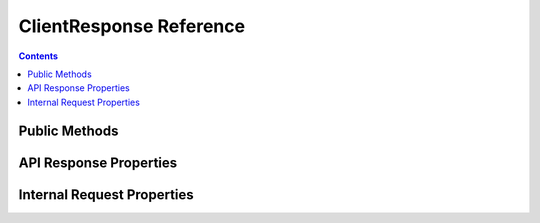 ClientResponse Reference
========================


.. contents:: Contents

.. raw:: html

   <br />
   <hr>


Public Methods
--------------

.. py:method:: pending()

   | Checks if the request has completed by calling the ``is_set()`` method on the
   | internal event object. Returns ``True`` if the request is still in progress.

   :return: Request completion status
   :rtype: bool


.. py:method:: wait()

   | In async mode, returns the ``wait()`` coroutine of the internal `asyncio.Event`_ object.
   | In sync (threaded) mode, calls the ``wait()`` method on the internal `threading.Event`_ object.

   :return: Awaitable coroutine or None
   :rtype: Coroutine or None


.. raw:: html

   <br />
   <hr>


API Response Properties
-----------------------

.. py:property:: endpoint

   | Provides access to the endpoint name of the response.

   :raises RuntimeError: on property modification or deletion.

   :return: Name of the endpoint.
   :rtype: str


.. py:property:: error

   | Provides access to the error dictionary of the response.

   :raises RuntimeError: on property modification or deletion.

   :return: Error dict, if there was an error, or None.
   :rtype: dict or None


.. py:property:: data

   | Provides access to the data dictionary of the response.

   :raises RuntimeError: on property modification or deletion.

   :return: Data dict, if there weren't any errors, or None.
   :rtype: dict or None


.. raw:: html

   <br />
   <hr>


Internal Request Properties
---------------------------

.. py:property:: event

   | Provides access to the internal request completion event object.
   | Return type depends on the concurrency mode of the program.
   | In most cases, manual usage of this object is unnecessary.
   |
   | *Disclaimer: Incorrect usage of this object can break things.*

   :raises RuntimeError: on property modification or deletion.

   :return: Reference to the internal event object.
   :rtype: `asyncio.Event`_ in async mode
   :rtype: `threading.Event`_ in sync (threaded) mode


.. py:property:: future

   | Provides access to the internal future-like request object.
   | Return type depends on the concurrency mode of the program.
   | In most cases, manual usage of this object is unnecessary.
   |
   | *Disclaimer: Incorrect usage of this object can break things.*

   :raises RuntimeError: on property modification or deletion.

   :return: Reference to the internal future-like object.
   :rtype: `asyncio.Task`_ in async mode
   :rtype: `concurrent.futures.Future`_ in sync (threaded) mode


.. _threading.Event: https://docs.python.org/3/library/threading.html#threading.Event

.. _asyncio.Event: https://docs.python.org/3/library/asyncio-sync.html#asyncio.Event

.. _asyncio.Task: https://docs.python.org/3/library/asyncio-task.html#asyncio.Task

.. _concurrent.futures.Future: https://docs.python.org/3/library/concurrent.futures.html?highlight=concurrent%20futures%20future#concurrent.futures.Future
